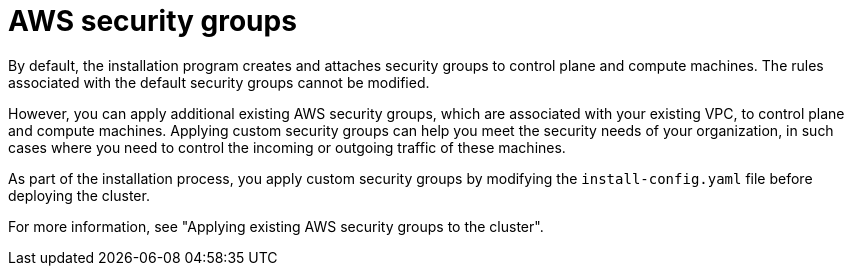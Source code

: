 // Module included in the following assemblies:
//
// * installing/installing_aws/installing-aws-vpc.adoc
// * installing/installing_aws/installing-aws-private.adoc
// * installing/installing_aws/installing-aws-government-region.adoc
// * installing/installing_aws/installing-aws-secret-region.adoc
// * installing/installing_aws/installing-aws-china.adoc
// * installing/installing_aws/installing-aws-localzone.adoc
// * installing/installing_aws/installing-aws-outposts-remote-workers.adoc

ifeval::["{context}" == "installing-aws-localzone"]
:localzone:
endif::[]

:_mod-docs-content-type: CONCEPT
[id="installation-aws-security-groups_{context}"]
= AWS security groups

By default, the installation program creates and attaches security groups to control plane and compute machines. The rules associated with the default security groups cannot be modified.

However, you can apply additional existing AWS security groups, which are associated with your existing VPC, to control plane and compute machines. Applying custom security groups can help you meet the security needs of your organization, in such cases where you need to control the incoming or outgoing traffic of these machines.

As part of the installation process, you apply custom security groups by modifying the `install-config.yaml` file before deploying the cluster.

ifndef::localzone[]
For more information, see "Applying existing AWS security groups to the cluster".
endif::localzone[]
ifdef::localzone[]
For more information, see "Edge compute pools and AWS Local Zones".
endif::localzone[]

ifeval::["{context}" == "installing-aws-localzone"]
:!localzone:
endif::[]
